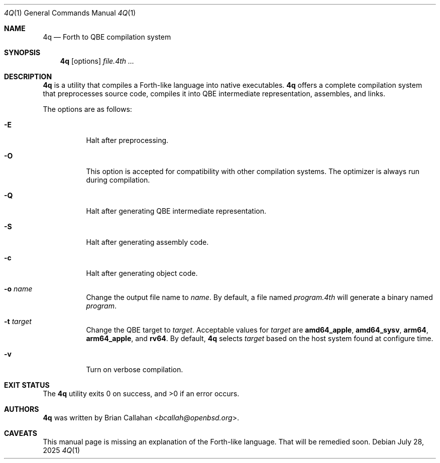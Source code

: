 .\"
.\" 4q -- Forth to QBE compilation system
.\"
.\" Copyright (c) 2025 Brian Callahan <bcallah@openbsd.org>
.\"
.\" Permission to use, copy, modify, and distribute this software for any
.\" purpose with or without fee is hereby granted, provided that the above
.\" copyright notice and this permission notice appear in all copies.
.\"
.\" THE SOFTWARE IS PROVIDED "AS IS" AND THE AUTHOR DISCLAIMS ALL WARRANTIES
.\" WITH REGARD TO THIS SOFTWARE INCLUDING ALL IMPLIED WARRANTIES OF
.\" MERCHANTABILITY AND FITNESS. IN NO EVENT SHALL THE AUTHOR BE LIABLE FOR
.\" ANY SPECIAL, DIRECT, INDIRECT, OR CONSEQUENTIAL DAMAGES OR ANY DAMAGES
.\" WHATSOEVER RESULTING FROM LOSS OF USE, DATA OR PROFITS, WHETHER IN AN
.\" ACTION OF CONTRACT, NEGLIGENCE OR OTHER TORTIOUS ACTION, ARISING OUT OF
.\" OR IN CONNECTION WITH THE USE OR PERFORMANCE OF THIS SOFTWARE.
.\"
.Dd July 28, 2025
.Dt 4Q 1
.Os
.Sh NAME
.Nm 4q
.Nd Forth to QBE compilation system
.Sh SYNOPSIS
.Nm
.Op options
.Ar file.4th ...
.Sh DESCRIPTION
.Nm
is a utility that compiles a Forth-like language into native executables.
.Nm
offers a complete compilation system that preprocesses source code,
compiles it into QBE intermediate representation,
assembles,
and links.
.Pp
The options are as follows:
.Bl -tag -width Ds
.It Fl E
Halt after preprocessing.
.It Fl O
This option is accepted for compatibility with other compilation systems.
The optimizer is always run during compilation.
.It Fl Q
Halt after generating QBE intermediate representation.
.It Fl S
Halt after generating assembly code.
.It Fl c
Halt after generating object code.
.It Fl o Ar name
Change the output file name to
.Ar name .
By default, a file named
.Ar program.4th
will generate a binary named
.Ar program .
.It Fl t Ar target
Change the QBE target to
.Ar target .
Acceptable values for
.Ar target
are
.Sy amd64_apple ,
.Sy amd64_sysv ,
.Sy arm64 ,
.Sy arm64_apple ,
and
.Sy rv64 .
By default,
.Nm
selects
.Ar target
based on the host system found at configure time.
.It Fl v
Turn on verbose compilation.
.El
.Sh EXIT STATUS
The
.Nm
utility exits 0 on success, and >0 if an error occurs.
.Sh AUTHORS
.Nm
was written by
.An Brian Callahan Aq Mt bcallah@openbsd.org .
.Sh CAVEATS
This manual page is missing an explanation of the Forth-like language.
That will be remedied soon.
